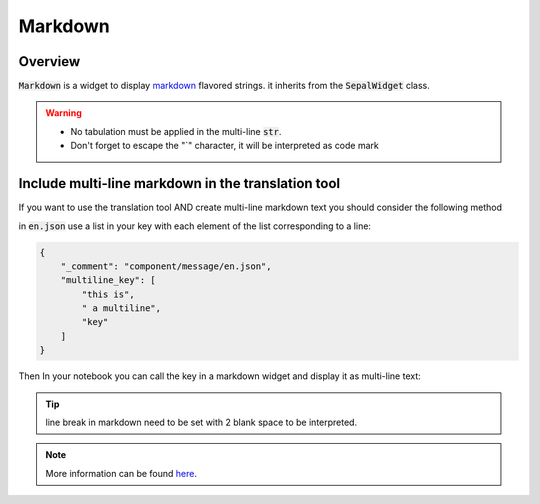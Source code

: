 Markdown
========

Overview
-------------

:code:`Markdown` is a widget to display `markdown <https://www.markdownguide.org/basic-syntax/>`_ flavored strings. it inherits from the :code:`SepalWidget` class.

.. jupyter-execute::

    from sepal_ui import sepalwidgets as sw 
    
    # correct colors for the documentation 
    # set to dark in SEPAL by default 
    import ipyvuetify as v 
    v.theme.dark = False

    str_ = """  
    **I am a title**    
    I am some regular text
    """

    mkd = sw.Markdown(str_)
    mkd

.. warning::

    - No tabulation must be applied in the multi-line :code:`str`.
    - Don't forget to escape the "`" character, it will be interpreted as code mark

Include multi-line markdown in the translation tool 
---------------------------------------------------

If you want to use the translation tool AND create multi-line markdown text you should consider the following method 

in :code:`en.json` use a list in your key with each element of the list corresponding to a line:

.. code-block:: json

    {
        "_comment": "component/message/en.json",
        "multiline_key": [
            "this is",
            " a multiline",
            "key"
        ]
    }

Then In your notebook you can call the key in a markdown widget and display it as multi-line text:

.. jupyter-execute:: 

    from sepal_ui import sepalwidgets as sw 
    
    # correct colors for the documentation 
    # set to dark in SEPAL by default 
    import ipyvuetify as v 
    v.theme.dark = False
    
    multiline_key = [
        "this is",
        " a multiline",
        "key"
    ]

    mkd = sw.Markdown('  \n'.join(multiline_key))
    mkd

.. tip::

    line break in markdown need to be set with 2 blank space to be interpreted.

.. note::

    More information can be found `here <../modules/sepal_ui.sepalwidgets.html#sepal_ui.sepalwidgets.sepalwidget.Markdown>`__.